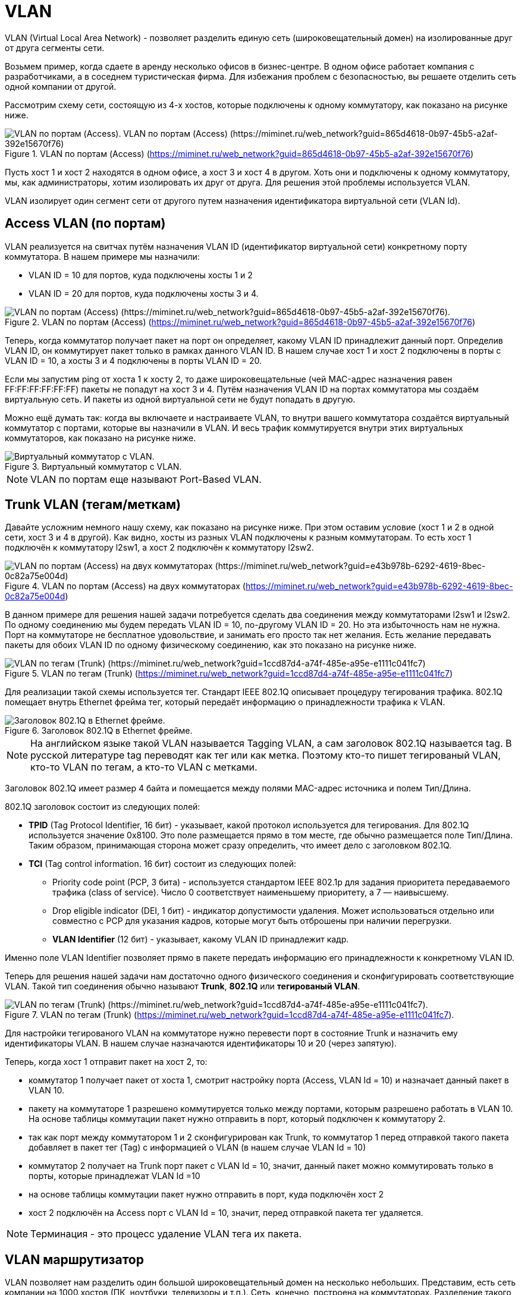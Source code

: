 = VLAN

VLAN (Virtual Local Area Network) - позволяет разделить единую сеть (широковещательный домен) на изолированные друг от друга сегменты сети.

Возьмем пример, когда сдаете в аренду несколько офисов в бизнес-центре. В одном офисе работает компания с разработчиками, а в соседнем туристическая фирма. Для избежания проблем с безопасностью, вы решаете отделить сеть одной компании от другой.

Рассмотрим схему сети, состоящую из 4-х хостов, которые подключены к одному коммутатору, как показано на рисунке ниже.

.VLAN по портам (Access) (https://miminet.ru/web_network?guid=865d4618-0b97-45b5-a2af-392e15670f76)
image::{docdir}/images/vlan_1.png[VLAN по портам (Access). VLAN по портам (Access) (https://miminet.ru/web_network?guid=865d4618-0b97-45b5-a2af-392e15670f76)]

Пусть хост 1 и хост 2 находятся в одном офисе, а хост 3 и хост 4 в другом. Хоть они и подключены к одному коммутатору, мы, как администраторы, хотим изолировать их друг от друга. Для решения этой проблемы используется VLAN.

VLAN изолирует один сегмент сети от другого путем назначения идентификатора виртуальной сети (VLAN Id).

== Access VLAN (по портам)

VLAN реализуется на свитчах путём назначения VLAN ID (идентификатор виртуальной сети) конкретному порту коммутатора. В нашем примере мы назначили:

* VLAN ID = 10 для портов, куда подключены хосты 1 и 2
* VLAN ID = 20 для портов, куда подключены хосты 3 и 4.

.VLAN по портам (Access) (https://miminet.ru/web_network?guid=865d4618-0b97-45b5-a2af-392e15670f76)
image::{docdir}/images/vlan_2.png[VLAN по портам (Access) (https://miminet.ru/web_network?guid=865d4618-0b97-45b5-a2af-392e15670f76).]

Теперь, когда коммутатор получает пакет на порт он определяет, какому VLAN ID принадлежит данный порт. Определив VLAN ID, он коммутирует пакет только в рамках данного VLAN ID. В нашем случае хост 1 и хост 2 подключены в порты с VLAN ID = 10, а хосты 3 и 4 подключены в порты VLAN ID = 20.

Если мы запустим ping от хоста 1 к хосту 2, то даже широковещательные (чей MAC-адрес назначения равен FF:FF:FF:FF:FF:FF) пакеты не попадут на хост 3 и 4. Путём назначения VLAN ID на портах коммутатора мы создаём виртуальную сеть. И пакеты из одной виртуальной сети не будут попадать в другую.

Можно ещё думать так: когда вы включаете и настраиваете VLAN, то внутри вашего коммутатора создаётся виртуальный коммутатор с портами, которые вы назначили в VLAN. И весь трафик коммутируется внутри этих виртуальных коммутаторов, как показано на рисунке ниже.

.Виртуальный коммутатор с VLAN.
image::{docdir}/images/vlan_3.gif[Виртуальный коммутатор с VLAN.]

NOTE: VLAN по портам еще называют Port-Based VLAN.

== Trunk VLAN (тегам/меткам)

Давайте усложним немного нашу схему, как показано на рисунке ниже. При этом оставим условие (хост 1 и 2 в одной сети, хост 3 и 4 в другой). Как видно, хосты из разных VLAN подключены к разным коммутаторам. То есть хост 1 подключён к коммутатору l2sw1, а хост 2 подключён к коммутатору l2sw2.

.VLAN по портам (Access) на двух коммутаторах (https://miminet.ru/web_network?guid=e43b978b-6292-4619-8bec-0c82a75e004d)
image::{docdir}/images/vlan_4.png[VLAN по портам (Access) на двух коммутаторах (https://miminet.ru/web_network?guid=e43b978b-6292-4619-8bec-0c82a75e004d)]

В данном примере для решения нашей задачи потребуется сделать два соединения между коммутаторами l2sw1 и l2sw2. По одному соединению мы будем передать VLAN ID = 10, по-другому VLAN ID = 20. Но эта избыточность нам не нужна. Порт на коммутаторе не бесплатное удовольствие, и занимать его просто так нет желания. Есть желание передавать пакеты для обоих VLAN ID по одному физическому соединению, как это показано на рисунке ниже.

.VLAN по тегам (Trunk) (https://miminet.ru/web_network?guid=1ccd87d4-a74f-485e-a95e-e1111c041fc7)
image::{docdir}/images/vlan_5.png[VLAN по тегам (Trunk) (https://miminet.ru/web_network?guid=1ccd87d4-a74f-485e-a95e-e1111c041fc7)]

Для реализации такой схемы используется тег. Стандарт IEEE 802.1Q описывает процедуру тегирования трафика. 802.1Q помещает внутрь Ethernet фрейма тег, который передаёт информацию о принадлежности трафика к VLAN.

.Заголовок 802.1Q в Ethernet фрейме.
image::{docdir}/images/vlan_tag.png[Заголовок 802.1Q в Ethernet фрейме.]

NOTE: На английском языке такой VLAN называется Tagging VLAN, а сам заголовок 802.1Q называется tag. В русской литературе tag переводят как тег или как метка. Поэтому кто-то пишет тегированый VLAN, кто-то VLAN по тегам, а кто-то VLAN с метками.

Заголовок 802.1Q имеет размер 4 байта и помещается между полями MAC-адрес источника и полем Тип/Длина.

802.1Q заголовок состоит из следующих полей:

* *TPID* (Tag Protocol Identifier, 16 бит) - указывает, какой протокол используется для тегирования. Для 802.1Q используется значение 0x8100. Это поле размещается прямо в том месте, где обычно размещается поле Тип/Длина. Таким образом, принимающая сторона может сразу определить, что имеет дело с заголовком 802.1Q.
* *TCI* (Tag control information. 16 бит) состоит из следующих полей:
 ** Priority code point (PCP, 3 бита) - используется стандартом IEEE 802.1p для задания приоритета передаваемого трафика (class of service). Число 0 соответствует наименьшему приоритету, а 7 — наивысшему.
 ** Drop eligible indicator (DEI, 1 бит) - индикатор допустимости удаления. Может использоваться отдельно или совместно с PCP для указания кадров, которые могут быть отброшены при наличии перегрузки.
 ** *VLAN Identifier* (12 бит) - указывает, какому VLAN ID принадлежит кадр.

Именно поле VLAN Identifier позволяет прямо в пакете передать информацию его принадлежности к конкретному VLAN ID.

Теперь для решения нашей задачи нам достаточно одного физического соединения и сконфигурировать соответствующие VLAN. Такой тип соединения обычно называют *Trunk*, *802.1Q* или *тегированый VLAN*.

.VLAN по тегам (Trunk) (https://miminet.ru/web_network?guid=1ccd87d4-a74f-485e-a95e-e1111c041fc7).
image::{docdir}/images/vlan_6.png[VLAN по тегам (Trunk) (https://miminet.ru/web_network?guid=1ccd87d4-a74f-485e-a95e-e1111c041fc7).]

Для настройки тегированого VLAN на коммутаторе нужно перевести порт в состояние Trunk и назначить ему идентификаторы VLAN. В нашем случае назначаются идентификаторы 10 и 20 (через запятую).

Теперь, когда хост 1 отправит пакет на хост 2, то:

* коммутатор 1 получает пакет от хоста 1, смотрит настройку порта (Access, VLAN Id = 10) и назначает данный пакет в VLAN 10.
* пакету на коммутаторе 1 разрешено коммутируется только между портами, которым разрешено работать в VLAN 10. На основе таблицы коммутации пакет нужно отправить в порт, который подключен к коммутатору 2.
* так как порт между коммутатором 1 и 2 сконфигурирован как Trunk, то коммутатор 1 перед отправкой такого пакета добавляет в пакет тег (Tag) с информацией о VLAN (в нашем случае VLAN Id = 10)
* коммутатор 2 получает на Trunk порт пакет с VLAN Id = 10, значит, данный пакет можно коммутировать только в порты, которые принадлежат VLAN Id =10
* на основе таблицы коммутации пакет нужно отправить в порт, куда подключён хост 2
* хост 2 подключён на Access порт с VLAN Id = 10, значит, перед отправкой пакета тег удаляется.

NOTE: Терминация - это процесс удаление VLAN тега их пакета.

== VLAN маршрутизатор

VLAN позволяет нам разделить один большой широковещательный домен на несколько небольших. Представим, есть сеть компании на 1000 хостов (ПК, ноутбуки, телевизоры и т.п.). Сеть, конечно, построена на коммутаторах. Разделение такого одного широковещательного домена на несколько небольших с использованием VLAN будет очень удобным. Например, выделим отдел бухгалтерии, серверную, разработчиков и тестировщиков.

NOTE: Без VLAN у нас был бы один большой широковещательный домен, что вызывало бы проблемы с широковещательными пакетами и безопасностью.

С другой стороны, строя сеть, мы хотим уметь взаимодействовать со всеми хостами. Например, разработчики и тестировщики хотят иметь доступ к серверам.

Это приводит нас к необходимости маршрутизировать пакеты между различными VLAN. Как известно, для маршрутизации пакетов используют маршрутизатор.

.Маршрутизация между VLAN. (https://miminet.ru/web_network?guid=02521bae-d323-4384-af7c-47f8314607bb).
image::{docdir}/images/vlan_router_1.png[Маршрутизация между VLAN. (https://miminet.ru/web_network?guid=02521bae-d323-4384-af7c-47f8314607bb).]

Создадим сеть, как показано на рисунке выше. К коммутатору подключено 2 хоста и 1 маршрутизатор:

* хост 1 находится в VLAN 10 (Access port)
* хост 2 находится в VLAN 20 (Access port)
* маршрутизатор 1 подключён к двум портам коммутатора. Один порт находится в  VLAN 10, другой в VLAN 20. Оба порта настроены как Acces port.

.Конфигурация VLAN на коммутаторе. (https://miminet.ru/web_network?guid=02521bae-d323-4384-af7c-47f8314607bb).
image::{docdir}/images/vlan_router_2.png[Конфигурация VLAN на коммутаторе. (https://miminet.ru/web_network?guid=02521bae-d323-4384-af7c-47f8314607bb).]

Таким образом, маршрутизатор одновременно подключён сразу к двум VLAN и может с ними взаимодействовать:

* Интерфейс 192.168.1.1/24 подключён к порту коммутатора с VLAN 10.
* Интерфейс 10.0.0.1/24 подключён к порту коммутатора с VLAN 20.

Давайте разберём, что произойдёт, когда хоста 1 отправит пакет хосту 2:

* пакет придёт на порт коммутатора с VLAN 10, значит, коммутация может выполняться только между портами с VLAN 10
* коммутатор отправит пакет на маршрутизатор 1 через порт, который находится в VLAN 10
* маршрутизатор получит пакет на интерфейс с IP-адресом 192.168.1.1:
  ** разберёт IP заголовок
  ** определит, что IP-адрес получателя (10.0.0.2) не его и будет этот пакет маршрутизировать дальше
  ** на основе таблицы маршрутизации определит, что пакет можно отправить во второй интерфейс с IP-адресом 10.0.0.1
  ** отправит пакет в сеть
* пакет придёт на порт коммутатора с VLAN 20, т.е. коммутация может выполняться только между портами с VLAN 20
* коммутатор отправит пакет хосту 2.

Вот так, используя обычный маршрутизатор, можно передавать трафик между различными VLAN.

NOTE: Вы возможно заметили, что вместо VLAN Id = 10 я начал писать просто VLAN 10. Это не опечатка, а сделано специально. Так короче и уже понятно, что речь идет именно про VLAN Id = 10.

== Сабинтерфейсы (sub-interface)

Описанная выше схема рабочая, но не очень эффективная. Она занимает целых два порта коммутатора только для маршрутизации между VLAN. Если ваш маршрутизатор поддерживает создание сабинтерфейсов, то можно обойтись одним физическим соединением.

Сабинтерфейс - это виртуальный интерфейс сетевого уровня (привет, модель ISO/OSI), который умеет отправлять и получать пакеты с VLAN тегом (IEEE 802.1q).

Давайте переделаем нашу сеть с использованием сабинтерфейсов. У маршрутизатора теперь будет одно физическое соединение вместо двух. И настроим два сабинтерфейса:

* сабинтерфейс 192.168.1.1/24 работает с VLAN 10
* сабинтерфейс 10.0.0.1/24 работает с VLAN 20

.Маршрутизация между VLAN через сабинтерфейсы. (https://miminet.ru/web_network?guid=0f13773b-0ec4-45d4-85f7-ba91330fab08).
image::{docdir}/images/vlan_router_3.png[Маршрутизация между VLAN через сабинтерфейсы. (https://miminet.ru/web_network?guid=0f13773b-0ec4-45d4-85f7-ba91330fab08).]

У маршрутизатора осталось только одно физическое соединение, по которому мы будем передавать два различных VLAN. Значит, на коммутаторе нам нужно сконфигурировать соответствующий порт как Trunk. На рисунке ниже показана конфигурация VLAN на коммутаторе.

.Конфигурация VLAN на коммутаторе. (https://miminet.ru/web_network?guid=0f13773b-0ec4-45d4-85f7-ba91330fab08).
image::{docdir}/images/vlan_router_4.png[Конфигурация VLAN на коммутаторе. (https://miminet.ru/web_network?guid=0f13773b-0ec4-45d4-85f7-ba91330fab08).]

Теперь, если мы отправим пакет от хоста 1 к хосту 2:

* пакет придет на порт коммутатора с VLAN 10, значит, коммутация может выполняться только между портами с VLAN 10
* коммутатор отправит пакет на маршрутизатор 1 через Trunk порт, который находится в VLAN 10 и 20. Коммутатор добавит VLAN тег с указанием VLAN Id = 10
* маршрутизатор получит пакет с VLAN тегом, у которого VLAN Id = 10, значит, он будет обрабатываться сабинтерфейсом с IP-адресом 192.168.1.1. Затем маршрутизатор:
  ** разберёт IP заголовок
  ** определит, что IP-адрес получателя (10.0.0.2) не его и будет этот пакет маршрутизировать дальше
  ** на основе таблицы маршрутизации определит, что пакет можно отправить в сабинтерфейс с IP-адресом 10.0.0.1
  ** отправит пакет в сеть, при этом добавит в пакет VLAN тег со значением VLAN Id = 20
* пакет с VLAN Id = 20 придёт на Trunk порт коммутатора, т.е. коммутация может выполняться только между портами с VLAN 20
* коммутатор отправит пакет хосту 2.

Вот таким образом можно организовать трафик между VLAN и не занимать слишком много портов на коммутаторе. Теперь не удивляйтесь, если вдруг увидите маршрутизатор, который подключён к коммутатору только 1 физическим соединением. Им может оказаться VLAN маршрутизатор с настроенными сабинтерфейсами.

Ещё такую схему подключения называют ROAS (Router-on-a-stick).

Используя VLAN и маршрутизацию между VLAN, можно одну большую сеть разделить не несколько небольших. А ещё можно добавить правила для фильтрации трафика, проходящего через маршрутизатор. Таким образом, можно не только уменьшить широковещательный домен, но и сделать сеть более безопасную.

== Native VLAN

Когда вы включаете VLAN на коммутаторе, то у него появляется специальный Native VLAN. Можно сказать, что это VLAN Id по умолчанию (обычно это VLAN Id = 1).

Коммутаторы не только переправляют чужие пакеты, но и нередко генерируют свои. Есть много протоколов общения между коммутаторами. Например, STP (Spanning Tree Protocol) - протокол для обнаружения и устранения петель в топологии Etherhet. Во время его работы коммутаторы обмениваются специальными STP пакетами между собой. Представим, мы сконфигурировали на коммутаторе Trunk порт с VLAN Id = 10 и 20. А после этого запустили STP процесс на коммутаторе. Коммутатор хочет отправить в Trunk порт STP пакет, какой VLAN Id ему поставить в тег, 10 или 20?

В этой ситуации хочется просто отправить пакет для другого коммутатора без установки VLAN тега. Но если мы так поступим, то другому коммутатору на Trunk порт придёт пакет без тега. Что с ним делать, обрабатывать или выбрасывать? А если обрабатывать, то к какому VLAN его приписывать?

Именно эти проблемы решает Native VLAN. Если на Trunk порт пришёл пакет без тега, то такой пакет автоматически приписывается к Native VLAN.

Другой случай, если вы только что включили VLAN на коммутаторе, то все порты автоматически будут в режиме Access и будут принадлежать Native VLAN. Это нужно, чтобы в момент включения VLAN на коммутаторе, подключенные к этому коммутатору хосты продолжали работать.

Таким образом, коммутаторы, на которых включён VLAN, могут спокойно общаться друг с другом, используя Native VLAN и не переживая о том, какой VLAN Id ставить в тег.

== VLAN и MTU

Как известно из стандарта, максимальный размер Ethernet фрейма - 1518 байт:

* 14 байт Ethernet заголовок
* до 1500 байт данных
* 4 байта CRC32 (контрольная сумма).

А если мы включим VLAN tag, то он добавит ещё 4 байта. В итоге максимальный размер Ethernet фрейма вырастит до 1522. Будет ли пакет такого размера успешно передан?

*Вопрос*: нужно ли при включении VLAN tag изменять значение MTU (maximum transmission unit) или нет?

*Ответ*: менять MTU не нужно. Уже очень давно, коммутаторы и сетевые карты по умолчанию, могут принимать пакеты большей длины, чем 1518 или1522 байт.